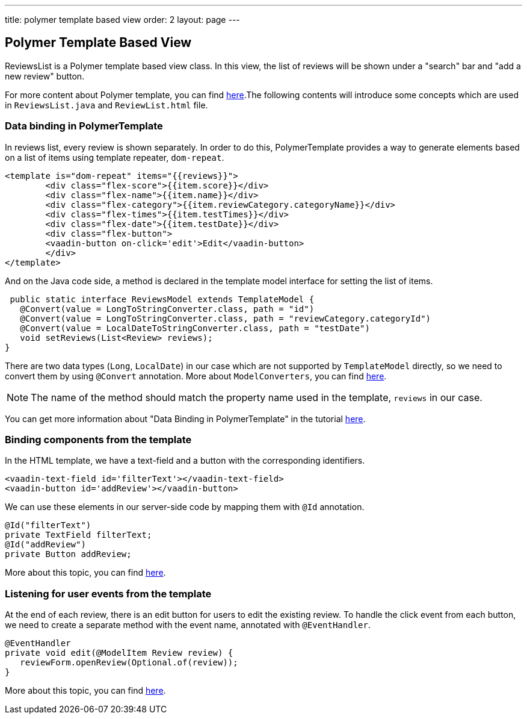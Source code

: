 ---
title: polymer template based view
order: 2
layout: page
---
ifdef::env-github[:outfilesuffix: .asciidoc]

Polymer Template Based View
---------------------------
ReviewsList is a Polymer template based view class. In this view, the list of reviews will be shown under a "search" bar and "add a new review" button.

For more content about Polymer template, you can find https://github.com/vaadin/flow/blob/master/flow-documentation/polymer-templates/tutorial-template-basic.asciidoc[here^].The following contents will introduce some concepts which are used in ``ReviewsList.java`` and ``ReviewList.html`` file.

Data binding in PolymerTemplate
~~~~~~~~~~~~~~~~~~~~~~~~~~~~~~~
In reviews list, every review is shown separately. In order to do this, PolymerTemplate provides a way to generate elements based on a list of items using template repeater, `dom-repeat`.

[source, html]
--------------
<template is="dom-repeat" items="{{reviews}}">
        <div class="flex-score">{{item.score}}</div>
        <div class="flex-name">{{item.name}}</div>
        <div class="flex-category">{{item.reviewCategory.categoryName}}</div>
        <div class="flex-times">{{item.testTimes}}</div>
        <div class="flex-date">{{item.testDate}}</div>
        <div class="flex-button">
        <vaadin-button on-click='edit'>Edit</vaadin-button>
        </div>
</template>
--------------

And on the Java code side, a method is declared in the template model interface for setting the list of items.

[source, java]
--------------
 public static interface ReviewsModel extends TemplateModel {
   @Convert(value = LongToStringConverter.class, path = "id")
   @Convert(value = LongToStringConverter.class, path = "reviewCategory.categoryId")
   @Convert(value = LocalDateToStringConverter.class, path = "testDate")
   void setReviews(List<Review> reviews);
}
--------------
There are two data types (``Long``, ``LocalDate``) in our case which are not supported  by `TemplateModel` directly, so we need to convert them by using ``@Convert`` annotation. More about ``ModelConverters``, you can find  https://github.com/vaadin/flow/blob/master/flow-documentation/polymer-templates/tutorial-template-model-converters.asciidoc[here^].

[NOTE]
The name of the method should match the property name used in the template, `reviews` in our case.

You can get more information about "Data Binding in PolymerTemplate" in the tutorial  https://github.com/vaadin/flow/blob/master/flow-documentation/polymer-templates/tutorial-template-list-bindings.asciidoc[here^].

Binding components from the template
~~~~~~~~~~~~~~~~~~~~~~~~~~~~~~~~~~~~

In the HTML template, we have a text-field and a button with the corresponding identifiers.
[source, html]
--------------
<vaadin-text-field id='filterText'></vaadin-text-field>
<vaadin-button id='addReview'></vaadin-button>
--------------

We can use these elements in our server-side code by mapping them with `@Id` annotation.
[source, java]
--------------
@Id("filterText")
private TextField filterText;
@Id("addReview")
private Button addReview;
--------------
More about this topic, you can find https://github.com/vaadin/flow/blob/master/flow-documentation/polymer-templates/tutorial-template-components.asciidoc[here^].

Listening for user events from the template
~~~~~~~~~~~~~~~~~~~~~~~~~~~~~~~~~~~~~~~~~~~
At the end of each review, there is an edit button for users to edit the existing review. To handle the click event from each button, we need to create a separate method with the event name, annotated with `@EventHandler`.
[source, java]
--------------
@EventHandler
private void edit(@ModelItem Review review) {
   reviewForm.openReview(Optional.of(review));
}
--------------
More about this topic, you can find  https://github.com/vaadin/flow/blob/master/flow-documentation/polymer-templates/tutorial-template-event-handlers.asciidoc#server-side-event-handlers[here^].

